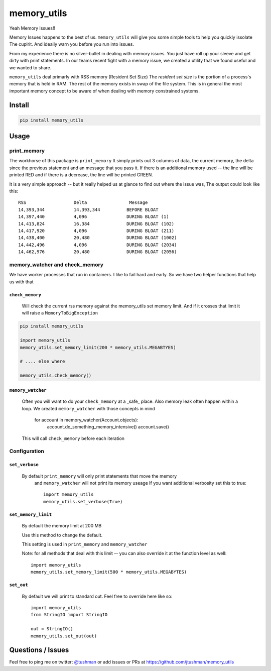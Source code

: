 memory_utils
============

|Build Status|

Yeah Memory Issues!!


Memory Issues happens to the best of us.  ``memory_utils`` will give you some simple tools to help you quickly issolate
The cuplrit.  And ideally warn you before you run into issues.

From my experience there is no silver-bullet in dealing with memory issues.  You just have roll up your sleeve and get
dirty with print statements.  In our teams recent fight with a memory issue, we created a utility that we found useful
and we wanted to share.

``memory_utils`` deal primarly with RSS memory (Resident Set Size)  The *resident set size* is the portion of a
process's memory that is held in RAM.  The rest of the memory exists in swap of the file system.  This is in
general the most important memory concept to be aware of when dealing with memory constrained systems.

Install
-------

.. code:: bash

    pip install memory_utils


Usage
-----

print_memory
~~~~~~~~~~~~
The workhorse of this package is ``print_memory`` It simply prints out 3 columns of data, the current memory, the delta
since the previous statement and an message that you pass it.  If there is an additional memory used -- the line will
be printed RED and if there is a decrease, the line will be printed GREEN.

It is a very simple approach -- but it really helped us at glance to find out where the issue was,  The output could
look like this::

    RSS                  Delta                Message
    14,393,344           14,393,344          BEFORE BLOAT
    14,397,440           4,096               DURING BLOAT (1)
    14,413,824           16,384              DURING BLOAT (102)
    14,417,920           4,096               DURING BLOAT (211)
    14,438,400           20,480              DURING BLOAT (1002)
    14,442,496           4,096               DURING BLOAT (2034)
    14,462,976           20,480              DURING BLOAT (2056)


memory_watcher and check_memory
~~~~~~~~~~~~~~~~~~~~~~~~~~~~~~~
We have worker processes that run in containers.  I like to fail hard and early.  So we have two helper functions
that help us with that

``check_memory``
^^^^^^^^^^^^^^^

    Will check the current rss memory against the memory_utils set memory limit.  And if it crosses that limit it will
    raise a ``MemoryToBigException``

.. code:: python

    pip install memory_utils

    import memory_utils
    memory_utils.set_memory_limit(200 * memory_utils.MEGABTYES)

    # .... else where

    memory_utils.check_memory()


``memory_watcher``
^^^^^^^^^^^^^^^^^^

    Often you will want to do your ``check_memory`` at a _safe_ place.  Also memory leak often happen within a loop.
    We created ``memory_watcher`` with those concepts in mind

            for account in memory_watcher(Account.objects):
                account.do_something_memory_intensive()
                account.save()

    This will call ``check_memory`` before each iteration


Configuration
~~~~~~~~~~~~~
``set_verbose``
^^^^^^^^^^^^^^^
    By default ``print_memory`` will only print statements that move the memory
        and ``memory_watcher`` will not print its memory useage
        If you want additional verbosity set this to true::

            import memory_utils
            memory_utils.set_verbose(True)

``set_memory_limit``
^^^^^^^^^^^^^^^^^^^^
    By default the memory limit at 200 MB

    Use this method to change the default.

    This setting is used in ``print_memory`` and ``memory_watcher``

    Note: for all methods that deal with this limit -- you can also override it at
    the function level as well::

        import memory_utils
        memory_utils.set_memory_limit(500 * memory_utils.MEGABYTES)

``set_out``
^^^^^^^^^^^

    By default we will print to standard out.  Feel free to override here like so::

        import memory_utils
        from StringIO import StringIO

        out = StringIO()
        memory_utils.set_out(out)

Questions / Issues
------------------

Feel free to ping me on twitter: `@tushman`_
or add issues or PRs at https://github.com/jtushman/memory_utils

.. _@tushman: http://twitter.com/tushman

.. |Build Status| image:: https://travis-ci.org/jtushman/proxy_tools.svg?branch=master
    :target: https://travis-ci.org/jtushman/memory_utils
